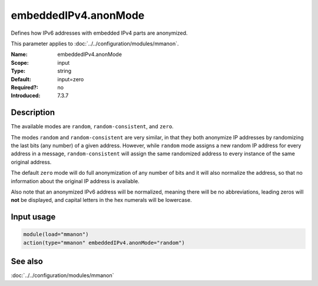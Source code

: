 .. _param-mmanon-embeddedipv4-anonmode:
.. _mmanon.parameter.input.embeddedipv4-anonmode:

embeddedIPv4.anonMode
=====================

.. index::
   single: mmanon; embeddedIPv4.anonMode
   single: embeddedIPv4.anonMode

.. summary-start

Defines how IPv6 addresses with embedded IPv4 parts are anonymized.

.. summary-end

This parameter applies to :doc:`../../configuration/modules/mmanon`.

:Name: embeddedIPv4.anonMode
:Scope: input
:Type: string
:Default: input=zero
:Required?: no
:Introduced: 7.3.7

Description
-----------
The available modes are ``random``, ``random-consistent``, and ``zero``.

The modes ``random`` and ``random-consistent`` are very similar, in that they
both anonymize IP addresses by randomizing the last bits (any number) of a given
address. However, while ``random`` mode assigns a new random IP address for
every address in a message, ``random-consistent`` will assign the same
randomized address to every instance of the same original address.

The default ``zero`` mode will do full anonymization of any number of bits and
it will also normalize the address, so that no information about the original IP
address is available.

Also note that an anonymized IPv6 address will be normalized, meaning there will
be no abbreviations, leading zeros will **not** be displayed, and capital
letters in the hex numerals will be lowercase.

Input usage
-----------
.. _mmanon.parameter.input.embeddedipv4-anonmode-usage:

.. code-block:: rsyslog

   module(load="mmanon")
   action(type="mmanon" embeddedIPv4.anonMode="random")

See also
--------
:doc:`../../configuration/modules/mmanon`
